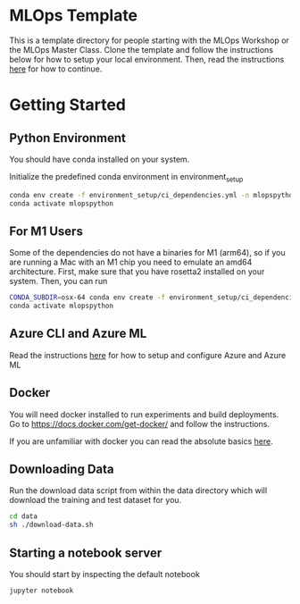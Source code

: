 * MLOps Template
This is a template directory for people starting with the MLOps Workshop or the MLOps Master Class. Clone the template and follow the instructions below for how to setup your local environment. Then, read the instructions [[https://github.com/lukas-lundmark/mlops-masterclass/blob/main/day-1.org][here]] for how to continue.

* Getting Started

** Python Environment
You should have conda installed on your system.

Initialize the predefined conda environment in environment_setup

#+begin_src bash
conda env create -f environment_setup/ci_dependencies.yml -n mlopspython
conda activate mlopspython
#+end_src

** For M1 Users
Some of the dependencies do not have a binaries for M1 (arm64), so if you are running a Mac with an M1 chip you need to emulate an amd64 architecture. First, make sure that you have rosetta2 installed on your system. Then, you can run
#+begin_src bash
CONDA_SUBDIR=osx-64 conda env create -f environment_setup/ci_dependencies.yml -n mlopspython
conda activate mlopspython
#+end_src

** Azure CLI and Azure ML
Read the instructions [[https://github.com/lukas-lundmark/mlops-masterclass/blob/main/setup-azure.org][here]] for how to setup and configure Azure and Azure ML

** Docker
You will need docker installed to run experiments and build deployments.
Go to https://docs.docker.com/get-docker/ and follow the instructions.

If you are unfamiliar with docker you can read the absolute basics [[https://github.com/lukas-lundmark/mlops-masterclass/blob/main/docker.org][here]].

** Downloading Data
Run the download data script from within the data directory which will download the training and test dataset for you.

#+begin_src bash
cd data
sh ./download-data.sh
#+end_src

** Starting a notebook server
You should start by inspecting the default notebook
#+begin_src bash
jupyter notebook
#+end_src
